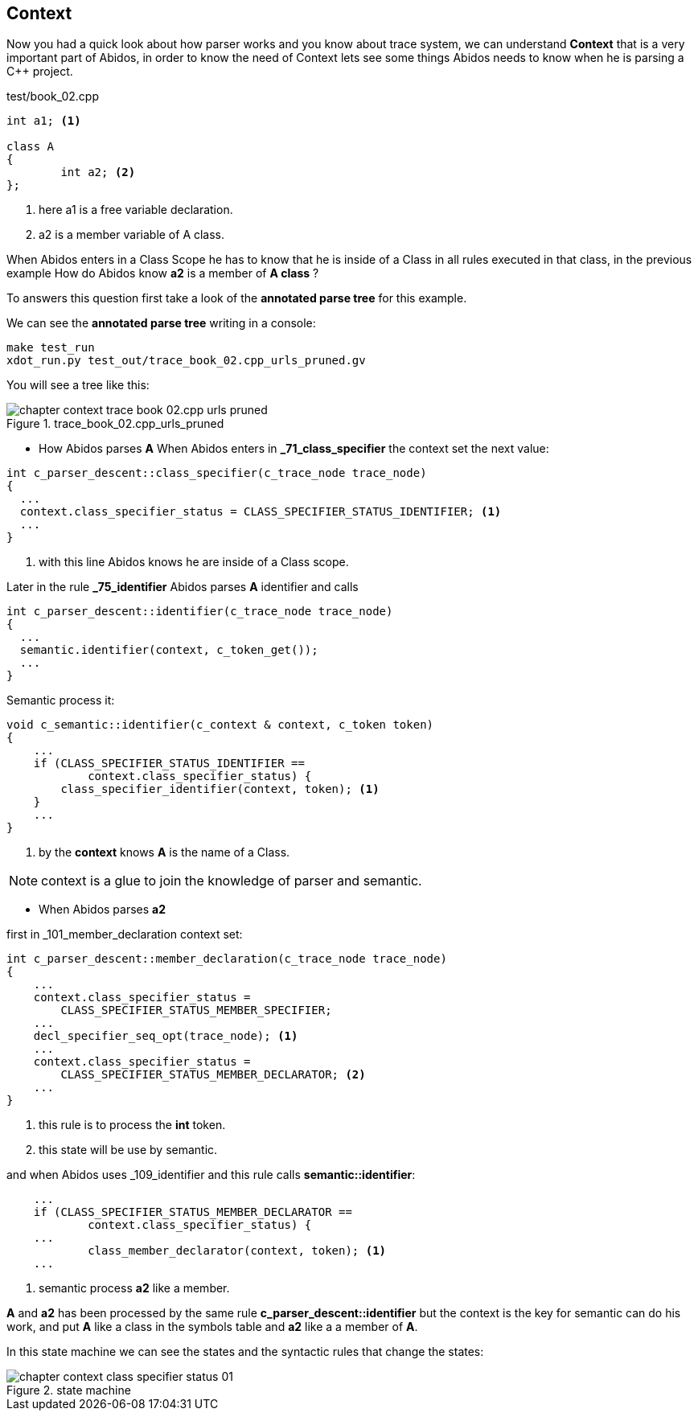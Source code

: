 == Context
[[context]]

Now you had a quick look about how parser works and you know about trace system,
we can understand *Context* that is a very important part of Abidos, in order
to know the need of Context lets see some things Abidos needs to know when
he is parsing a C++ project.

.test/book_02.cpp
----
int a1; <1>

class A
{
	int a2; <2>
};
----
indexterm:[context]

<1> here a1 is a free variable declaration.

<2> a2 is a member variable of A class.

When Abidos enters in a Class Scope he has to know that he is inside of a Class
in all rules executed in that class, in the previous example How do Abidos know
*a2* is a member of *A class* ?

To answers this question first take a look of the *annotated parse tree* for
this example.

We can see the *annotated parse tree* writing in a console:
----
make test_run
xdot_run.py test_out/trace_book_02.cpp_urls_pruned.gv
----

indexterm:[annotated parse tree]

You will see a tree like this:

.trace_book_02.cpp_urls_pruned
image::images/chapter_context_trace_book_02.cpp_urls_pruned.{eps_svg}[align="center"]

* How Abidos parses *A*
When Abidos enters in *_71_class_specifier* the context set the next value:

----
int c_parser_descent::class_specifier(c_trace_node trace_node)
{
  ...
  context.class_specifier_status = CLASS_SPECIFIER_STATUS_IDENTIFIER; <1>
  ...
}
----

<1> with this line Abidos knows he are inside of a Class scope.

Later in the rule *_75_identifier* Abidos parses *A* identifier and calls

----
int c_parser_descent::identifier(c_trace_node trace_node)
{
  ...
  semantic.identifier(context, c_token_get());
  ...
}
----

Semantic process it:

----
void c_semantic::identifier(c_context & context, c_token token)
{
    ...
    if (CLASS_SPECIFIER_STATUS_IDENTIFIER ==
            context.class_specifier_status) {
        class_specifier_identifier(context, token); <1>
    }
    ...    
}
----

<1> by the *context* knows *A* is the name of a Class.

[NOTE]
====
context is a glue to join the knowledge of parser and semantic.
====

* When Abidos parses *a2* 

first in _101_member_declaration context set:

----
int c_parser_descent::member_declaration(c_trace_node trace_node)
{
    ...
    context.class_specifier_status =
        CLASS_SPECIFIER_STATUS_MEMBER_SPECIFIER;
    ...
    decl_specifier_seq_opt(trace_node); <1>
    ...
    context.class_specifier_status =
        CLASS_SPECIFIER_STATUS_MEMBER_DECLARATOR; <2>
    ...    
}        
----

<1> this rule is to process the *int* token.

<2> this state will be use by semantic.


and when Abidos uses _109_identifier and this rule calls *semantic::identifier*:

----
    ...
    if (CLASS_SPECIFIER_STATUS_MEMBER_DECLARATOR ==
            context.class_specifier_status) {
    ...
            class_member_declarator(context, token); <1>
    ...
----

<1> semantic process *a2* like a member.

*A* and *a2* has been processed by the same rule *c_parser_descent::identifier*
but the context is the key for semantic can do his work, and put *A* like a
class in the symbols table and *a2* like a a member of *A*.

In this state machine we can see the states and the syntactic rules that change
the states:

.state machine
image::images/chapter_context_class_specifier_status_01.{eps_svg}[align="center"]

